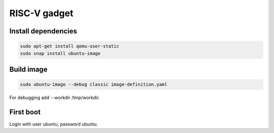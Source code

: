 RISC-V gadget
=============

Install dependencies
--------------------

.. code-block:: bash

    sudo apt-get install qemu-user-static
    sudo snap install ubuntu-image


Build image
-----------

.. code-block:: bash

    sudo ubuntu-image --debug classic image-definition.yaml

For debugging add --workdir /tmp/workdir.

First boot
----------

Login with user ubuntu, password ubuntu.
